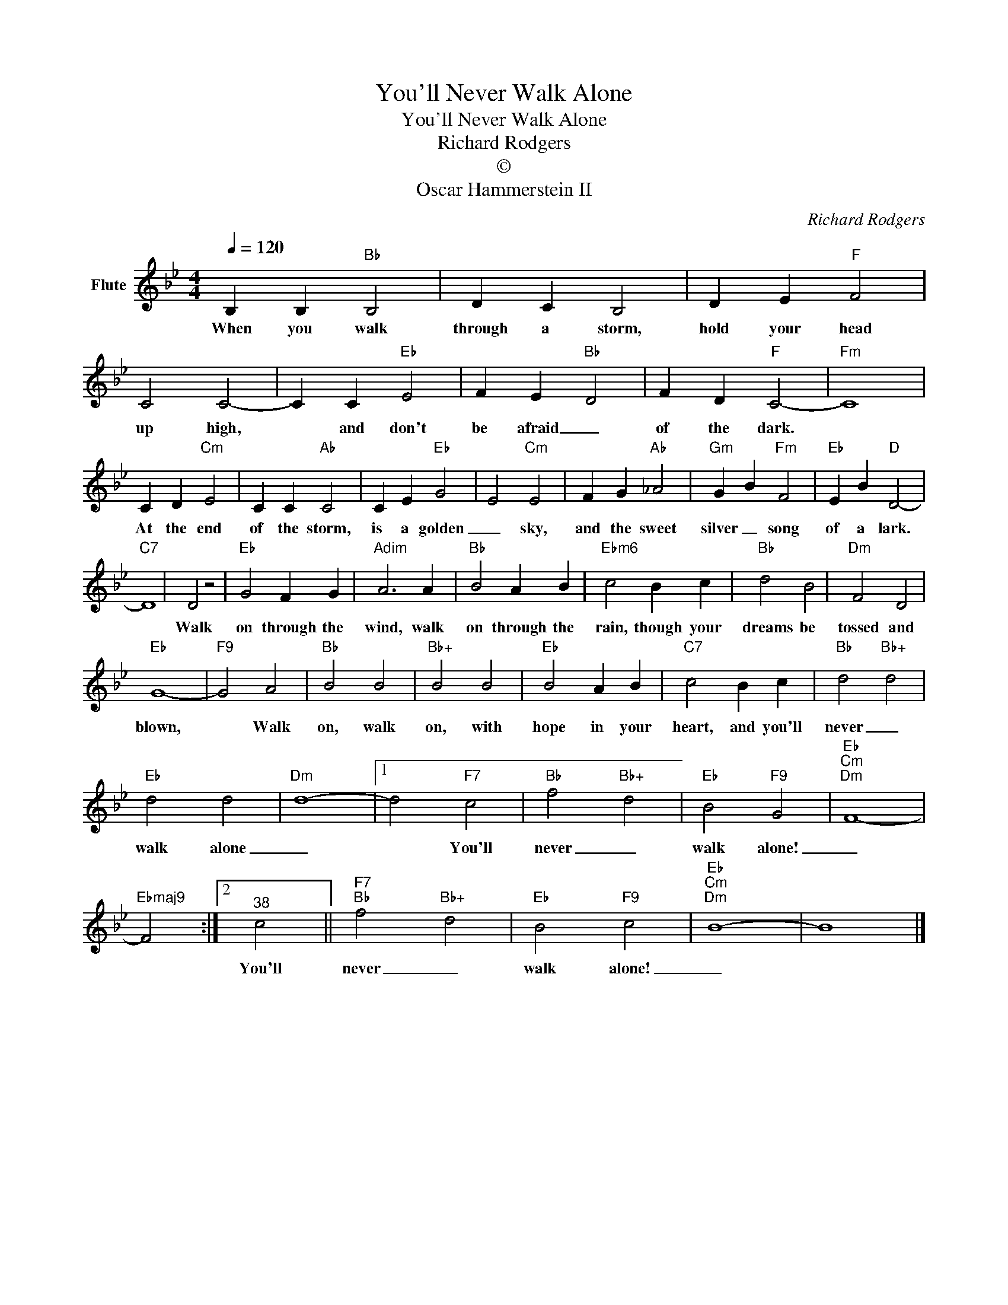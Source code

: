 X:1
T:You'll Never Walk Alone
T:You'll Never Walk Alone
T:Richard Rodgers
T:©
T:Oscar Hammerstein II
C:Richard Rodgers
Z:All Rights Reserved
L:1/4
Q:1/4=120
M:4/4
K:Bb
V:1 treble nm="Flute"
%%MIDI program 73
%%MIDI control 7 102
%%MIDI control 10 64
V:1
 B, B,"Bb" B,2 | D C B,2 | D E"F" F2 | C2 C2- | C C"Eb" E2 | F E"Bb" D2 | F D"F" C2- |"Fm" C4 | %8
w: When you walk|through a storm,|hold your head|up high,|* and don't|be afraid _|of the dark.||
 C D"Cm" E2 | C C"Ab" C2 | C E"Eb" G2 | E2"Cm" E2 | F G"Ab" _A2 |"Gm" G B"Fm" F2 |"Eb" E B"D" D2- | %15
w: At the end|of the storm,|is a golden|_ sky,|and the sweet|silver _ song|of a lark.|
"C7" D4 | D2 z2 |"Eb" G2 F G |"Adim" A3 A |"Bb" B2 A B |"Ebm6" c2 B c |"Bb" d2 B2 |"Dm" F2 D2 | %23
w: |Walk|on through the|wind, walk|on through the|rain, though your|dreams be|tossed and|
"Eb" G4- |"F9" G2 A2 |"Bb" B2 B2 |"Bb+" B2 B2 |"Eb" B2 A B |"C7" c2 B c |"Bb" d2"Bb+" d2 | %30
w: blown,|* Walk|on, walk|on, with|hope in your|heart, and you'll|never _|
"Eb" d2 d2 |"Dm" d4- |1 d2"F7" c2 |"Bb" f2"Bb+" d2 |"Eb" B2"F9" G2 |"Eb""Cm""Dm" F4- | %36
w: walk alone|_|* You'll|never _|walk alone!|_|
"Ebmaj9" F2 :|2"^38" c2 ||"F7""Bb" f2"Bb+" d2 |"Eb" B2"F9" c2 |"Eb""Cm""Dm" B4- | B4 |] %42
w: |You'll|never _|walk alone!|_||

